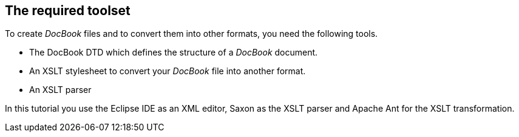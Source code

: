 [[overview_tools]]
== The required toolset

To create _DocBook_ files and to convert them into other formats, you need the following tools.

* The DocBook DTD which defines the structure of a _DocBook_ document.
* An XSLT stylesheet to convert your _DocBook_ file into another format.
* An XSLT parser

In this tutorial you use the
Eclipse IDE
as an XML editor,
Saxon
as
the
XSLT
parser and
Apache Ant
for the XSLT
transformation.


